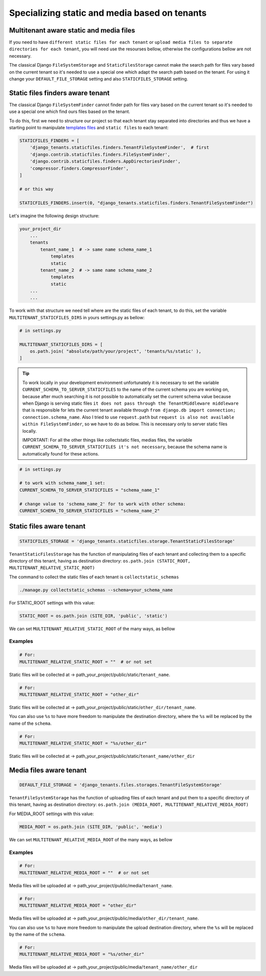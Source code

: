 ==============================================
Specializing static and media based on tenants
==============================================

Multitenant aware static and media files
----------------------------------------

If you need to have ``different static files for each tenant`` or ``upload media files to separate directories for each tenant``, you will need use the resourses bellow, otherwise the configurations bellow are not necessary. 

The classical Django ``FileSystemStorage`` and ``StaticFilesStorage`` cannot make the search path for files vary based on the current tenant so it's needed to use a special one which adapt the search path based on the tenant. For using it change your ``DEFAULT_FILE_STORAGE`` setting and also ``STATICFILES_STORAGE`` setting.

Static files finders aware tenant
---------------------------------

The classical Django ``FileSystemFinder`` cannot finder path for files vary based on the current tenant so it's needed to use a special one which find ours files based on the tenant.

To do this, first we need to structure our project so that each tenant stay separated into directories and thus we have a starting point to manipulate `templates files <templates.html>`_ and ``static files`` to each tenant:

.. code-block:: python

    STATICFILES_FINDERS = [
        'django_tenants.staticfiles.finders.TenantFileSystemFinder',  # first
        'django.contrib.staticfiles.finders.FileSystemFinder',
        'django.contrib.staticfiles.finders.AppDirectoriesFinder',
        'compressor.finders.CompressorFinder',
    ]

    # or this way

    STATICFILES_FINDERS.insert(0, "django_tenants.staticfiles.finders.TenantFileSystemFinder")

Let's imagine the following design structure:

.. code-block:: python

    your_project_dir
        ...
        tenants
            tenant_name_1  # -> same name schema_name_1
                templates
                static
            tenant_name_2  # -> same name schema_name_2
                templates
                static
        ...
        ...

To work with that structure we need tell where are the static files of each tenant, to do this, set the variable ``MULTITENANT_STATICFILES_DIRS`` in yours settings.py as bellow: 

.. code-block:: python

    # in settings.py

    MULTITENANT_STATICFILES_DIRS = [
        os.path.join( "absolute/path/your/project", 'tenants/%s/static' ),
    ]

.. tip::
    
    To work locally in your development environment unfortunately it is necessary to set the variable ``CURRENT_SCHEMA_TO_SERVER_STATICFILES`` to the name of the current schema you are working on, because after much searching it is not possible to automatically set the current schema value because when Django is serving static files ``it does not pass through the TenantMiddleware middleware`` that is responsible for lets the current tenant available through ``from django.db import connection; connection.schema_name``. Also I tried to use ``request.path`` but ``request is also not available within FileSystemFinder``, so we have to do as below. This is necessary only to server static files locally.

    IMPORTANT: For all the other things like collectstatic files, medias files, the variable ``CURRENT_SCHEMA_TO_SERVER_STATICFILES it's not necessary``, because the schema name is automatically found for these actions.

.. code-block:: python

    # in settings.py

    # to work with schema_name_1 set:
    CURRENT_SCHEMA_TO_SERVER_STATICFILES = "schema_name_1"

    # change value to 'schema_name_2' for to work with other schema:
    CURRENT_SCHEMA_TO_SERVER_STATICFILES = "schema_name_2"

Static files aware tenant
-------------------------

.. code-block:: python

    STATICFILES_STORAGE = 'django_tenants.staticfiles.storage.TenantStaticFilesStorage'

``TenantStaticFilesStorage`` has the function of manipulating files of each tenant and collecting them to a specific directory of this tenant, having as destination directory: ``os.path.join (STATIC_ROOT, MULTITENANT_RELATIVE_STATIC_ROOT)``

The command to collect the static files of each tenant is ``collectstatic_schemas``

.. code-block:: bash
    
    ./manage.py collectstatic_schemas --schema=your_schema_name

For STATIC_ROOT settings with this value:

.. code-block:: python
    
    STATIC_ROOT = os.path.join (SITE_DIR, 'public', 'static')

We can set ``MULTITENANT_RELATIVE_STATIC_ROOT`` of the many ways, as bellow

Examples
~~~~~~~~

.. code-block:: python
    
    # For:
    MULTITENANT_RELATIVE_STATIC_ROOT = ""  # or not set

Static files will be collected at -> path_your_project/public/static/``tenant_name``.

.. code-block:: python
    
    # For:
    MULTITENANT_RELATIVE_STATIC_ROOT = "other_dir"

Static files will be collected at -> path_your_project/public/static/``other_dir/tenant_name``.

You can also use ``%s`` to have more freedom to manipulate the destination directory, where the ``%s`` will be replaced by the name of the ``schema``.
 
.. code-block:: python

    # For:
    MULTITENANT_RELATIVE_STATIC_ROOT = "%s/other_dir"

Static files will be collected at -> path_your_project/public/static/``tenant_name/other_dir``

Media files aware tenant
-------------------------

.. code-block:: python

    DEFAULT_FILE_STORAGE = 'django_tenants.files.storages.TenantFileSystemStorage'

``TenantFileSystemStorage`` has the function of uploading files of each tenant and put them to a specific directory of this tenant, having as destination directory: ``os.path.join (MEDIA_ROOT, MULTITENANT_RELATIVE_MEDIA_ROOT)``

For MEDIA_ROOT settings with this value:

.. code-block:: python
    
    MEDIA_ROOT = os.path.join (SITE_DIR, 'public', 'media')

We can set ``MULTITENANT_RELATIVE_MEDIA_ROOT`` of the many ways, as bellow

Examples
~~~~~~~~

.. code-block:: python

    # For:
    MULTITENANT_RELATIVE_MEDIA_ROOT = ""  # or not set

Media files will be uploaded at -> path_your_project/public/media/``tenant_name``.

.. code-block:: python
    
    # For:
    MULTITENANT_RELATIVE_MEDIA_ROOT = "other_dir"

Media files will be uploaded at -> path_your_project/public/media/``other_dir/tenant_name``.

You can also use ``%s`` to have more freedom to manipulate the upload destination directory, where the ``%s`` will be replaced by the name of the ``schema``.
 
.. code-block:: python

    # For:
    MULTITENANT_RELATIVE_MEDIA_ROOT = "%s/other_dir"

Media files will be uploaded at -> path_your_project/public/media/``tenant_name/other_dir``
